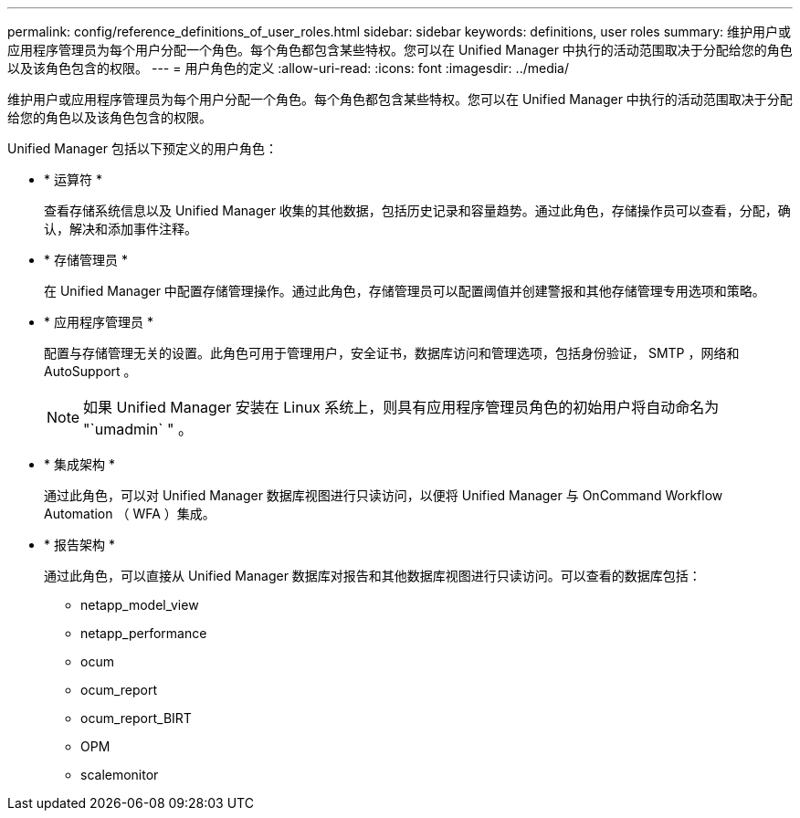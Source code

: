 ---
permalink: config/reference_definitions_of_user_roles.html 
sidebar: sidebar 
keywords: definitions, user roles 
summary: 维护用户或应用程序管理员为每个用户分配一个角色。每个角色都包含某些特权。您可以在 Unified Manager 中执行的活动范围取决于分配给您的角色以及该角色包含的权限。 
---
= 用户角色的定义
:allow-uri-read: 
:icons: font
:imagesdir: ../media/


[role="lead"]
维护用户或应用程序管理员为每个用户分配一个角色。每个角色都包含某些特权。您可以在 Unified Manager 中执行的活动范围取决于分配给您的角色以及该角色包含的权限。

Unified Manager 包括以下预定义的用户角色：

* * 运算符 *
+
查看存储系统信息以及 Unified Manager 收集的其他数据，包括历史记录和容量趋势。通过此角色，存储操作员可以查看，分配，确认，解决和添加事件注释。

* * 存储管理员 *
+
在 Unified Manager 中配置存储管理操作。通过此角色，存储管理员可以配置阈值并创建警报和其他存储管理专用选项和策略。

* * 应用程序管理员 *
+
配置与存储管理无关的设置。此角色可用于管理用户，安全证书，数据库访问和管理选项，包括身份验证， SMTP ，网络和 AutoSupport 。

+
[NOTE]
====
如果 Unified Manager 安装在 Linux 系统上，则具有应用程序管理员角色的初始用户将自动命名为 "`umadmin` " 。

====
* * 集成架构 *
+
通过此角色，可以对 Unified Manager 数据库视图进行只读访问，以便将 Unified Manager 与 OnCommand Workflow Automation （ WFA ）集成。

* * 报告架构 *
+
通过此角色，可以直接从 Unified Manager 数据库对报告和其他数据库视图进行只读访问。可以查看的数据库包括：

+
** netapp_model_view
** netapp_performance
** ocum
** ocum_report
** ocum_report_BIRT
** OPM
** scalemonitor



